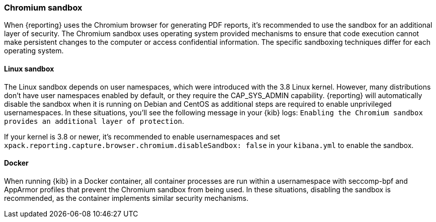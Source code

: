 [role="xpack"]
[[reporting-chromium-sandbox]]
=== Chromium sandbox

When {reporting} uses the Chromium browser for generating PDF reports, it's recommended to use the sandbox for
an additional layer of security. The Chromium sandbox uses operating system provided mechanisms to ensure that
code execution cannot make persistent changes to the computer or access confidential information. The specific
sandboxing techniques differ for each operating system.

==== Linux sandbox
The Linux sandbox depends on user namespaces, which were introduced with the 3.8 Linux kernel. However, many
distributions don't have user namespaces enabled by default, or they require the CAP_SYS_ADMIN capability. {reporting}
will automatically disable the sandbox when it is running on Debian and CentOS as additional steps are required to enable
unprivileged usernamespaces. In these situations, you'll see the following message in your {kib} logs:
`Enabling the Chromium sandbox provides an additional layer of protection`.

If your kernel is 3.8 or newer, it's
recommended to enable usernamespaces and set `xpack.reporting.capture.browser.chromium.disableSandbox: false` in your
`kibana.yml` to enable the sandbox.

==== Docker
When running {kib} in a Docker container, all container processes are run within a usernamespace with seccomp-bpf and
AppArmor profiles that prevent the Chromium sandbox from being used. In these situations, disabling the sandbox is recommended,
as the container implements similar security mechanisms.